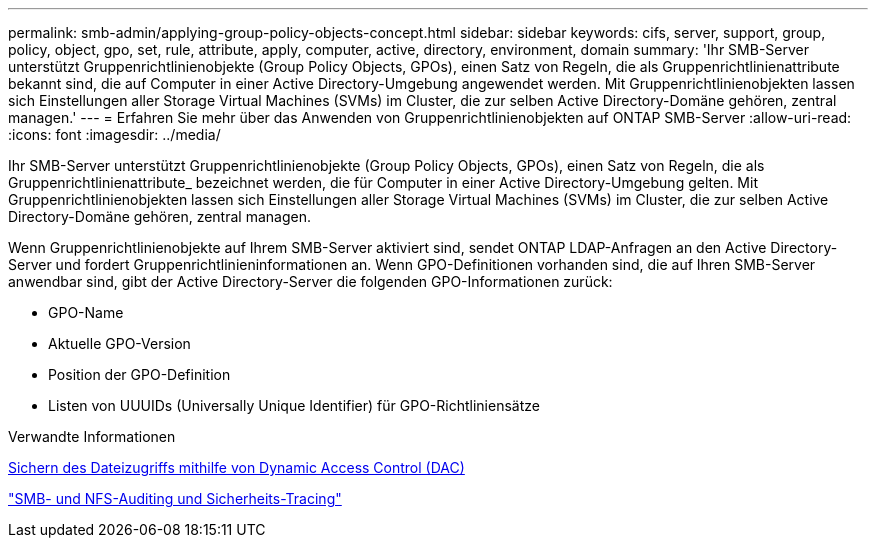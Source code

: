 ---
permalink: smb-admin/applying-group-policy-objects-concept.html 
sidebar: sidebar 
keywords: cifs, server, support, group, policy, object, gpo, set, rule, attribute, apply, computer, active, directory, environment, domain 
summary: 'Ihr SMB-Server unterstützt Gruppenrichtlinienobjekte (Group Policy Objects, GPOs), einen Satz von Regeln, die als Gruppenrichtlinienattribute bekannt sind, die auf Computer in einer Active Directory-Umgebung angewendet werden. Mit Gruppenrichtlinienobjekten lassen sich Einstellungen aller Storage Virtual Machines (SVMs) im Cluster, die zur selben Active Directory-Domäne gehören, zentral managen.' 
---
= Erfahren Sie mehr über das Anwenden von Gruppenrichtlinienobjekten auf ONTAP SMB-Server
:allow-uri-read: 
:icons: font
:imagesdir: ../media/


[role="lead"]
Ihr SMB-Server unterstützt Gruppenrichtlinienobjekte (Group Policy Objects, GPOs), einen Satz von Regeln, die als Gruppenrichtlinienattribute_ bezeichnet werden, die für Computer in einer Active Directory-Umgebung gelten. Mit Gruppenrichtlinienobjekten lassen sich Einstellungen aller Storage Virtual Machines (SVMs) im Cluster, die zur selben Active Directory-Domäne gehören, zentral managen.

Wenn Gruppenrichtlinienobjekte auf Ihrem SMB-Server aktiviert sind, sendet ONTAP LDAP-Anfragen an den Active Directory-Server und fordert Gruppenrichtlinieninformationen an. Wenn GPO-Definitionen vorhanden sind, die auf Ihren SMB-Server anwendbar sind, gibt der Active Directory-Server die folgenden GPO-Informationen zurück:

* GPO-Name
* Aktuelle GPO-Version
* Position der GPO-Definition
* Listen von UUUIDs (Universally Unique Identifier) für GPO-Richtliniensätze


.Verwandte Informationen
xref:secure-file-access-dynamic-access-control-concept.adoc[Sichern des Dateizugriffs mithilfe von Dynamic Access Control (DAC)]

link:../nas-audit/index.html["SMB- und NFS-Auditing und Sicherheits-Tracing"]
